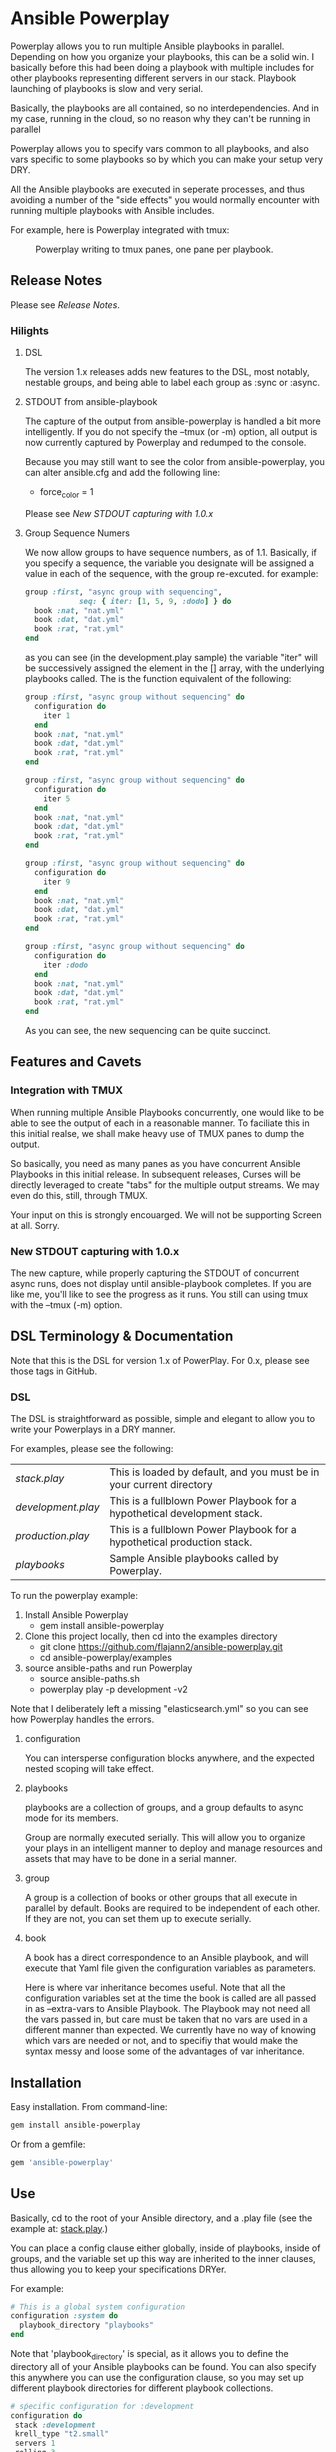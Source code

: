 * Ansible Powerplay

  #+ATTR_HTML: title="Join the chat at https://gitter.im/flajann2/ansible-powerplay"
  [[https://gitter.im/flajann2/ansible-powerplay?utm_source=badge&utm_medium=badge&utm_campaign=pr-badge&utm_content=badge][file:https://badges.gitter.im/flajann2/ansible-powerplay.svg]]

  Powerplay allows you to run multiple Ansible
  playbooks in parallel. Depending on how you organize
  your playbooks, this can be a solid win. I basically
  before this had been doing a playbook with multiple
  includes for other playbooks representing different
  servers in our stack. Playbook launching of playbooks
  is slow and very serial.

  Basically, the playbooks are all contained, so no
  interdependencies. And in my case, running in the
  cloud, so no reason why they can't be running in
  parallel

  Powerplay allows you to specify vars common to all
  playbooks, and also vars specific to some playbooks
  so by which you can make your setup very DRY.

  All the Ansible playbooks are executed in seperate
  processes, and thus avoiding a number of the "side
  effects" you would normally encounter with running
  multiple playbooks with Ansible includes.

  For example, here is Powerplay integrated with tmux:
  #+CAPTION: Powerplay writing to tmux panes, one pane per playbook.
  #+NAME: Powerplay Example
  [[./examples/powerplay_screenshot.jpeg]]

** Release Notes
   Please see [[RELEASE_NOTES.org][Release Notes]].
*** Hilights
**** DSL
     The version 1.x releases adds new features to
     the DSL, most notably, nestable groups, and being
     able to label each group as :sync or :async.
**** STDOUT from ansible-playbook
     The capture of the output from ansible-powerplay is 
     handled a bit more intelligently. If you do not specify the
     --tmux (or -m) option, all output is now currently captured
     by Powerplay and redumped to the console.

     Because you may still want to see the color from
     ansible-powerplay, you can alter ansible.cfg and 
     add the following line:

     + force_color = 1
     
     Please see [[New STDOUT capturing with 1.0.x][New STDOUT capturing with 1.0.x]]

**** Group Sequence Numers
     We now allow groups to have sequence numbers, as
     of 1.1. Basically, if you specify a sequence,
     the variable you designate will be assigned 
     a value in each of the sequence, with the
     group re-excuted. for example:

     #+begin_src ruby
     group :first, "async group with sequencing",
                 seq: { iter: [1, 5, 9, :dodo] } do
       book :nat, "nat.yml"
       book :dat, "dat.yml"
       book :rat, "rat.yml"
     end     
     #+end_src

     as you can see (in the development.play sample)
     the variable "iter" will be successively assigned
     the element in the [] array, with the underlying
     playbooks called. The is the function equivalent
     of the following:

     #+begin_src ruby
     group :first, "async group without sequencing" do
       configuration do
         iter 1
       end
       book :nat, "nat.yml"
       book :dat, "dat.yml"
       book :rat, "rat.yml"
     end

     group :first, "async group without sequencing" do
       configuration do
         iter 5
       end
       book :nat, "nat.yml"
       book :dat, "dat.yml"
       book :rat, "rat.yml"
     end     

     group :first, "async group without sequencing" do
       configuration do
         iter 9
       end
       book :nat, "nat.yml"
       book :dat, "dat.yml"
       book :rat, "rat.yml"
     end

     group :first, "async group without sequencing" do
       configuration do
         iter :dodo
       end
       book :nat, "nat.yml"
       book :dat, "dat.yml"
       book :rat, "rat.yml"
     end     
     #+end_src

     As you can see, the new sequencing can be quite 
     succinct.

** Features and Cavets
*** Integration with TMUX
    When running multiple Ansible Playbooks
    concurrently, one would like to be able to see the
    output of each in a reasonable manner. To faciliate
    this in this initial realse, we shall make heavy
    use of TMUX panes to dump the output.

    So basically, you need as many panes as you have
    concurrent Ansible Playbooks in this initial
    release. In subsequent releases, Curses will be
    directly leveraged to create "tabs" for the
    multiple output streams. We may even do this,
    still, through TMUX.

    Your input on this is strongly encouarged. We will
    not be supporting Screen at all. Sorry.

*** New STDOUT capturing with 1.0.x
    The new capture, while properly capturing the STDOUT
    of concurrent async runs, does not display until
    ansible-playbook completes. If you are like me, you'll
    like to see the progress as it runs. You still can using
    tmux with the --tmux (-m) option.

** DSL Terminology & Documentation
   Note that this is the DSL for version 1.x of
   PowerPlay. For 0.x, please see those tags in
   GitHub.

*** DSL
    The DSL is straightforward as possible,
    simple and elegant to allow you to write 
    your Powerplays in a DRY manner.

    For examples, please see the following:
    | [[examples/stack.play][stack.play]]       | This is loaded by default, and you must be in your current directory     |
    | [[examples/development.play][development.play]] | This is a fullblown Power Playbook for a hypothetical development stack. |
    | [[examples/production.play][production.play]]  | This is a fullblown Power Playbook for a hypothetical production stack.  |
    | [[examples/playbooks][playbooks]]        | Sample Ansible playbooks called by Powerplay.                            |

    To run the powerplay example:

    1. Install Ansible Powerplay
       + gem install ansible-powerplay
    2. Clone this project locally, then cd into the examples directory
       + git clone https://github.com/flajann2/ansible-powerplay.git
       + cd ansible-powerplay/examples
    3. source ansible-paths and run Powerplay
       + source ansible-paths.sh
       + powerplay play -p development -v2

    Note that I deliberately left a missing "elasticsearch.yml" so you
    can see how Powerplay handles the errors.
      
**** configuration
     You can intersperse configuration blocks
     anywhere, and the expected nested scoping
     will take effect.
**** playbooks
     playbooks are a collection of groups, and a group
     defaults to async mode for its members.

     Group are normally executed serially. This will
     allow you to organize your plays in an intelligent
     manner to deploy and manage resources and assets
     that may have to be done in a serial manner.
**** group
     A group is a collection of books or other groups
     that all execute in parallel by default.
     Books are required to be independent of 
     each other. If they are not, you can set
     them up to execute serially.

**** book
     A book has a direct correspondence to an Ansible
     playbook, and will execute that Yaml file
     given the configuration variables as parameters.

     Here is where var inheritance becomes useful.
     Note that all the configuration variables
     set at the time the book is called are all
     passed in as --extra-vars to Ansible Playbook.
     The Playbook may not need all the vars passed
     in, but care must be taken that no vars
     are used in a different manner than expected.
     We currently have no way of knowing which
     vars are needed or not, and to specifiy that 
     would make the syntax messy and loose some
     of the advantages of var inheritance.

** Installation
   Easy installation. From command-line:
   #+BEGIN_SRC bash
   gem install ansible-powerplay
   #+END_SRC

   Or from a gemfile:
   #+BEGIN_SRC ruby
   gem 'ansible-powerplay'
   #+END_SRC

** Use
   Basically, cd to the root of your Ansible directory,
   and a .play file (see the example at: [[https://github.com/flajann2/ansible-powerplay/blob/master/examples/stack.play][stack.play]].)

   You can place a config clause either globally,
   inside of playbooks, inside of groups, and the
   variable set up this way are inherited to the
   inner clauses, thus allowing you to keep your
   specifications DRYer.

   For example:
   #+BEGIN_SRC ruby
   # This is a global system configuration
   configuration :system do
     playbook_directory "playbooks"
   end
   #+END_SRC

   Note that 'playbook_directory' is special, as it
   allows you to define the directory all of your
   Ansible playbooks can be found. You can also specify
   this anywhere you can use the configuration clause,
   so you may set up different playbook directories for
   different playbook collections.

   #+BEGIN_SRC ruby
   # sṕecific configuration for :development
   configuration do 
    stack :development
    krell_type "t2.small"
    servers 1
    rolling 3
    krell_disk_size 20
   end
   #+END_SRC
   
   The above shows Ansible variables for my
   specialiezd setup that is geared with work
   with AWS. You are free to specify any
   variables here, which will be injected into
   ansible-playbook through the '--extra-vars'
   parameter.

   Here is a group clause with a single book in it:

   #+BEGIN_SRC ruby
   # Groups are executed serially.
   group :first, "our very first group" do
     # Books within a group are executed in parallel,
     # and therefore must be independent of each other.
     book :nat, "nat.yml"
   end
   #+END_SRC

   Which issues the following command to Ansible
   (based on the earlier configuration):

   #+BEGIN_SRC bash
   ansible-playbook playbooks/nat.yml \
     --extra-vars "playbook_directory=playbooks stack=development krell_type=t2.small servers=1 rolling=3 krell_disk_size=20"
   #+END_SRC

   And if our group had more book entries, as in the second 
   example:

   #+BEGIN_SRC ruby
   group :second, "our second group" do
     book :rabbit, "rabbitmq_cluster.yml" do
       krell_type "t2.medium"
     end

     book :es_cluster, "elasticsearch_cluster.yml" do
       esver "1.7.4"
       cluster_name :es
       servers 3
       heapsize "2g"
       krell_type "t2.medium"
       krell_disk_size 200
     end
   end
   #+END_SRC

   Both the :rabbit and :es_cluster books would be executed
   in parallel.

*** Dividing up your specs in other PowerPlay files
    Ruby, the underlying language, give you a lot of
    things for "free", like allowing you to load other powerplay files,
    for example:

    #+BEGIN_SRC ruby
    load 'production.play'
    #+END_SRC

    We mention this here for those who may not be familiar with Ruby,
    but may wish to section off your specifications thusly.

    You don't really need to know any Ruby, but it could increase 
    the span of what you might want to do. To get a quick taste,
    please checkout [[https://www.ruby-lang.org/en/documentation/quickstart/][Ruby in 20 Minutes]].

    It is also possible to leverage Ruby's metaprogramming techniques to
    create templates for your specificaitons, but at some point, as time
    allows, I may directly support this in the DSL. Please let your
    wishes be known to me for this and any other feature you might want to 
    see.

*** Running Powerplay
    If you type 'powerplay' without parameters, you are greeted with:
    #+BEGIN_SRC doc
Commands:
  powerplay help [COMMAND]                                            # Describe available commands or one specific command
  powerplay play <script> -p, --play=[NAME|all] Which playbook shelf  # Run the powerplay script.
  powerplay ttys                                                      # list all the TMUX ptys on the current window.

Options:
  -v, [--verbose=[1|2|3]]
                           # Default: 0
    #+END_SRC
    Please use the help feature to explain the subcommands and options. We 
    shall be adding many more subcommands and options as our needs demands.
    If you like to see something here, please submit it as an issue on Github.

    And for an example of play help, (note that this may not be up-to-date, so
    please run 'powerplay help play' on your installe version!)
    #+BEGIN_SRC doc
powerplay help play
Usage:
  powerplay play [script] -p, --play, --power, --play=[NAME[ NAME2...]|all]

Options:
  -m, [--tmux=[WINDOWNUMBERopt]]                                                                                              #  Send output to all tmux panes in the current window, or the numeric window specified.
  -p, --play, --power, --play=[NAME[ NAME2...]|all]                                                                           # Which PowerPlay playbooks (as opposed to Ansible playbooks) to specifically execute.
  -g, [--group=[NAME[ NAME2...]|all]]                                                                                         #  Which groups to execute.
                                                                                                                              # Default: [:all]
  -c, [--congroups], [--no-congroups]                                                                                         # Run the groups themselves concurrently
  -b, [--book=[NAME[ NAME2...]|all]]                                                                                          # Which books to execute.
                                                                                                                              # Default: [:all]
  -u, [--dryrun], [--no-dryrun]                                                                                               # Dry run, do not actually execute.
  -x, --extra-vars, [--extra=<BOOKNAME|all>:"key1a=value1a key2a=value2a... " [BOOKNAME2:"key1b=value1b key2b=value2b... "]]  # Pass custom parameters directly to playbooks. You may either pass parameters to all playbooks or specific ones.
  -v, [--verbose=[1|2|3]]
                                                                                                                              # Default: 0

Description:
  Plays a PowerPlay script. The entries in the script, as specified inside of a group, are run in parallel by default.
    #+END_SRC

    There is a short-hand 'pp' command you may use
    that has the 'play' task as the default. So, for
    example, rather than having to type:

    #+begin_src bash
    powerplay play -p development ...
    #+end_src

    You can do instead:

    #+begin_src bash
    pp -p development ...
    #+end_src

    In all our examples, we will use the longer
    'powerplay' command, but you can easily
    substitute 'pp'.

*** Example .play Script
    To play around with the example .play script,
    Clone the [[https://github.com/flajann2/ansible-powerplay][Ansible Powerplay]] project locally:

    #+BEGIN_SRC bash
    git clone git@github.com:flajann2/ansible-powerplay.git
    #+END_SRC

    and go to the examples directory to find test.play.
    
*** Submitting your example .play scripts
    Please feel free to do pull requests of your
    scripts or submit them to me as Gist snippets
    and I will include them if they are good.

** Concurrency
   We offer a finely controllable concurency model in
   the DSL with groups. The short of it is that a group
   may be marked as :sync or :async. All contents of a
   :sync group shall be executed serially.  All
   contents of an :async group shall be executed
   concurrently.

   As you can now nest groups, and that each group is
   either synchronous or asynchronous, how these
   interact requires a bit of understanding as to how
   the sync and async job queing mechanism in PowerPlay
   actually works.

*** The Gory Details behind how :sync and :async
    Internally, we have two job queues, sync_jobs
    and async_jobs. We also have -- at least
    conceptually -- two run queues, sync_runs and
    async_runs, to reflect queues of currenly
    running jobs, or books.  A "job" or a "book"
    represent an actual Ansible Playbook being
    run, or waiting to be run.
    
    | enqueue    | deque and run 'queues' |
    |------------+------------------------|
    | sync_jobs  | sync_runs              |
    | async_jobs | async_runs             |

    As well, we have the following queuing
    rules. Please note that "iff" is the
    mathematical "iff", meaning "if and only if".

    | rule            | details     | behavior                                             |
    |-----------------+-------------+------------------------------------------------------|
    | enqueue         | async job   | iff sync_jobs is empty and all sync_runs completed   |
    |                 | sync job    | iff async_jobs is empty and all async_runs completed |
    | dequeue and run | async queue | grab everything and run it concurrently              |
    |                 | sync queue  | grab one at a time and run it until it completes     |

    Note that "dequeue and run" flips back and
    forth between working on the sync and async
    queues. Never both simultaneously.

**** Nested Groups
     You can appreicate that understanding the
     behavior and "interaction" of nested queues
     can get pretty hairy, but just keep in mind
     the rules above, as your nesting will
     rigorously adhere to the logic above, even
     as it descends into the queues. The group
     designation only directly affects its
     immediate jobs, or books. It does not
     directly affect the books in its nested
     children.

     To ensure that the groups are themselves
     executed synchronously if the parent
     group is synchronous, internally we insert
     :noop book types to ensure the algorithm
     behaves itself accordingly. Otherwise,
     two consecutive async groups would appear
     to come from one async group.

**** Implemention of the Execution Planning [authoritative]
     In actuality, what we do at the DSL processing
     level is decide whether or not a book is a sync
     book or async book. We generate the actual command
     line code at that point, and create a pair [:sync,
     book] or [:async, book] and push that into the
     planning queue, which is a FIFO queue.

     (Note the the following is conceptual. In
     actuality, the info is all inside the book
     object.)

     | book        | enqueue to FIFO planning_queue |
     |-------------+--------------------------------|
     | sync group  | [:sync, bash string]           |
     | async group | [:async, bash string]          |
     | naked       | [:sync, bash string]           |

     We determine what execution planning a book gets
     by its immediate grouping. A group's default is
     :async.  Naked books are :sync by default. We do
     this to be intuitive about how things work in the
     DSL. You should explicitely have to specify what's
     going to be async, since that is the "more
     dangerous" mode.

     | dequeue from FIFO     | action                                                                                            |
     |-----------------------+---------------------------------------------------------------------------------------------------|
     | [:sync, bash string]  | join all entries in async_run_queue, clear that queue, and then execute and join bash string task |
     | [:async, bash string] | execute and enqueue to async_run_queue                                                            |
     |                       |                                                                                                   |

     This simplifies the algorithm and makes it easier
     to understand, and should result in a more
     intuitive grasp on how to write the PowerPlay.

**** TODO Scenarios

** Contributing to ansible-powerplay
   Your parcipitation is welcome, and I will
   respond to your pull requests in a timely
   fashion as long as I am not pulling an "Atlas"
   at my current job! lol
 
   + Check out the latest master to make sure the feature hasn't been implemented or the bug hasn't been fixed yet.
   + Check out the issue tracker to make sure someone already hasn't requested it and/or contributed it.
   + Fork the project.
   + Start a feature/bugfix branch.
   + Commit and push until you are happy with your contribution.
   + Make sure to add tests for it. This is important so I don't break it in a future version unintentionally.
   + Please try not to mess with the Rakefile, version, or history. If you want to have your own version, or is otherwise necessary, that is fine, but please isolate to its own commit so I can cherry-pick around it.

** Copyright
   Copyright (c) 2016 Fred Mitchell. See
   LICENSE.txt for further details.

** The Junkyard
   This area should be ignored, just a place
   for me to keep old snippets of code and other
   notes that will be of relevance to no one else.
*** Old execution planning model
    #+begin_src ruby
    # old code and will be deleted
    playbooks do |pname, playbook|
      group_threads = []
          puts "PLAYBOOK #{pname} (group=#{Play::clopts[:group]}) -->"
          groups playbook do |group|
            tg = nil
            group_threads << (tg = Thread.new {
                                puts "    GROUP #{group.type} (book=#{bucher}, cg=#{congroups}) -->"
                                book_threads = []
                                errors = []
                                group.books.each { |book| get_book_apcmd(book, bucher, book_threads, errors) }
                                book_threads.each{ |t| t.join }
                                unless errors.empty?
                                  errors.each do |yaml, cmd, txt|
                                    puts '=' * 30
                                    puts ('*' * 10) + ' ' + yaml
                                    puts txt
                                    puts '-' * 30
                                    puts cmd
                                  end
                                  exit 10
                                end
                              })
            # Always wait here unless we're concurrent
            group_threads.join unless congroups
          end
          group_threads.each{ |t| t.join }
        end
    #+end_src
*** Old tmux option parsing functional
    #+begin_src ruby
      .inspect
      .chop
      .split(",")
      .map{ |s| s.strip.sub(/\\n|\"/, '') }
      .reject{ |pty| pty == %x(tty).chop }
      .reject{ |pty| pty == '' }
    #+end_src




